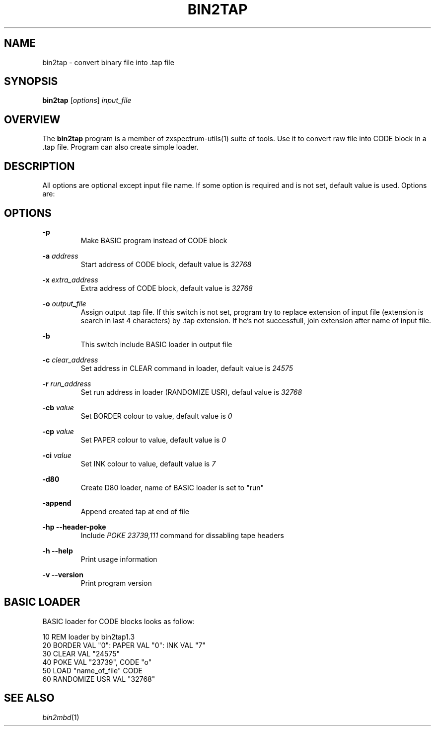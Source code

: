 .TH BIN2TAP 1 "Date: 7th July, 2019" "ZX Spectrum utils"
.SH NAME
bin2tap \- convert binary file into .tap file
.SH SYNOPSIS
.TP
\fBbin2tap\fP [\fIoptions\fP] \fIinput_file\fP
.SH OVERVIEW
The \fBbin2tap\fP program is a member of zxspectrum-utils(1) suite of tools. Use it to convert raw file into CODE block in a .tap file. Program can also create simple loader.
.SH DESCRIPTION
All options are optional except input file name. If some option is required and is not set, default value is used. Options are:

.SH OPTIONS
.B \-p
.RS
Make BASIC program instead of CODE block
.RE
.PP
.B \-a
.I address
.RS
Start address of CODE block, default value is
.I 32768
.RE
.PP
.B \-x
.I extra_address
.RS
Extra address of CODE block, default value is
.I 32768
.RE
.PP
.B \-o
.I output_file
.RS
Assign output .tap file. If this switch is not set, program try to replace extension of input file (extension is search in last 4 characters) by .tap extension. If he's not successfull, join extension after name of input file.
.RE
.PP
.B \-b
.RS
This switch include BASIC loader in output file
.RE
.PP
.B \-c
.I clear_address
.RS
Set address in CLEAR command in loader, default value is
.I 24575
.RE
.PP
.B \-r
.I run_address
.RS
Set run address in loader (RANDOMIZE USR), defaul value is
.I 32768
.RE
.PP
.B \-cb
.I value
.RS
Set BORDER colour to value, default value is
.I 0
.RE
.PP
.B \-cp
.I value
.RS
Set PAPER colour to value, default value is
.I 0
.RE
.PP
.B \-ci
.I value
.RS
Set INK colour to value, default value is
.I 7
.RE
.PP
.B \-d80
.RS
Create D80 loader, name of BASIC loader is set to "run"
.RE
.PP
.B \-append
.RS
Append created tap at end of file
.RE
.PP
.B \-hp
.B --header-poke
.RS
Include 
.I POKE 23739,111
command for dissabling tape headers
.RE
.PP
.B \-h
.B --help
.RS
Print usage information
.RE
.PP
.B \-v
.B --version
.RS
Print program version

.SH BASIC LOADER
BASIC loader for CODE blocks looks as follow:

  10 REM loader by bin2tap1.3
  20 BORDER VAL "0": PAPER VAL "0": INK VAL "7"
  30 CLEAR VAL "24575"
  40 POKE VAL "23739", CODE "o"
  50 LOAD  "name_of_file" CODE
  60 RANDOMIZE USR VAL "32768"

.SH SEE ALSO
.IR bin2mbd "(1)"
